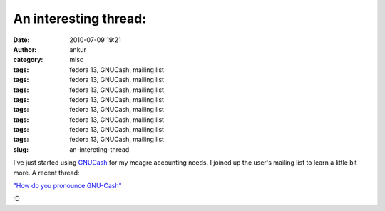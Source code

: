 An interesting thread:
######################
:date: 2010-07-09 19:21
:author: ankur
:category: misc
:tags: fedora 13, GNUCash, mailing list
:tags: fedora 13, GNUCash, mailing list
:tags: fedora 13, GNUCash, mailing list
:tags: fedora 13, GNUCash, mailing list
:tags: fedora 13, GNUCash, mailing list
:tags: fedora 13, GNUCash, mailing list
:tags: fedora 13, GNUCash, mailing list
:tags: fedora 13, GNUCash, mailing list
:slug: an-intereting-thread

I've just started using `GNUCash`_ for my meagre accounting needs. I
joined up the user's mailing list to learn a little bit more. A recent
thread:

`"How do you pronounce GNU-Cash"`_

:D

.. _GNUCash: http://www.gnucash.org/
.. _"How do you pronounce GNU-Cash": http://lists.gnucash.org/pipermail/gnucash-user/2010-July/035669.html

